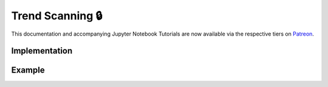 .. _implementations-labeling_trend_scanning:

=================
Trend Scanning 🔒
=================

.. image:: labeling_images/trend_scanning_plot.png
   :scale: 100 %
   :align: center

This documentation and accompanying Jupyter Notebook Tutorials are now available via the respective tiers on
`Patreon <https://www.patreon.com/HudsonThames>`_.

Implementation
##############

Example
########
